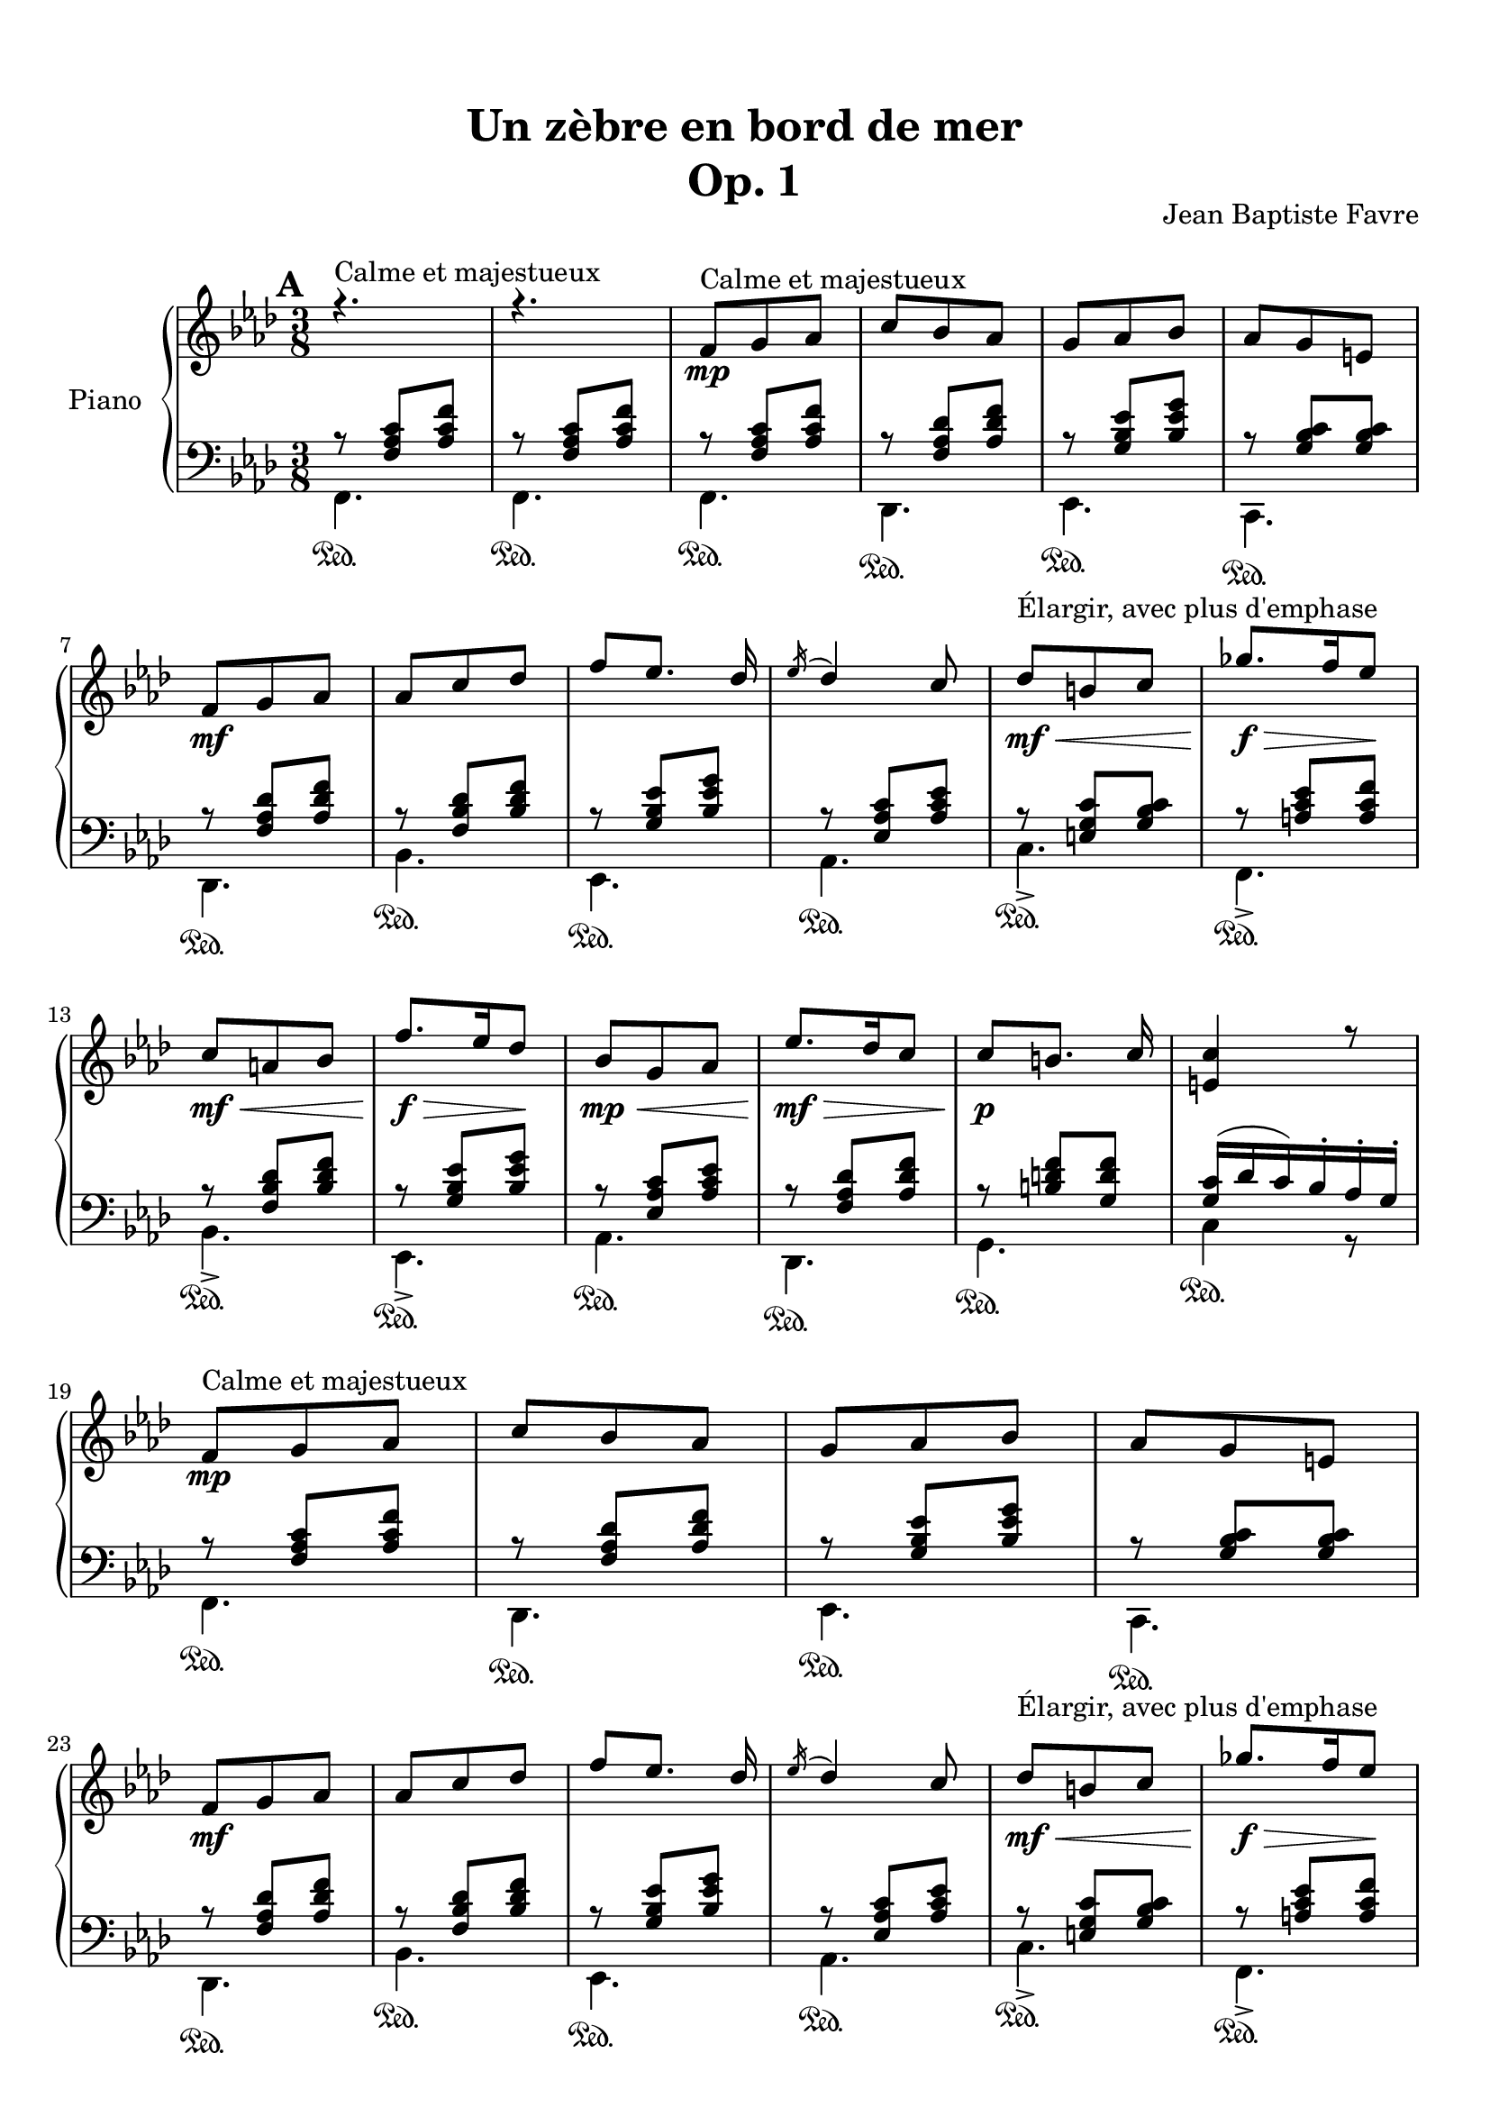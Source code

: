 \version "2.18.2"
\language "english"

\header {
  title = \markup
     \center-column {
       \combine \null \vspace #1
       "Un zèbre en bord de mer"
       "Op. 1"
      }
  composer = "Jean Baptiste Favre"
  subtitle = ""
  tagline = ""
  date = "Clichy-la-Garenne, février 2020"
}
\paper {
  #(include-special-characters)
  print-all-headers = ##t
  max-systems-per-page = 6
}
%#(set-global-staff-size 16)
%#(set-default-paper-size "a4landscape")
\score {
  \header {
    title = ##f
    composer = ##f
    subtitle = ##f
    tagline = ##f
    piece = ##f
  }
  \new PianoStaff \with { instrumentName = "Piano" }
  <<
    \new Staff = "up"
    <<
      \clef treble \time 3/8
      \new Voice = "marks" {
        \set Score.markFormatter = #format-mark-box-alphabet
        \mark \default
          s4.^"Calme et majestueux" s4.
          \repeat unfold 2 {
            s8\mp s4 \repeat unfold 3 { s4. }
            s8\mf s4 \repeat unfold 3 { s4. }
            s8\mf\<^"Élargir, avec plus d'emphase" s4
            s8.\f\!\> s16 s8\!
            s8\mf\< s4 s8.\!\f\> s16 s8\!
            s8\mp\< s4
          }
          \alternative {
            { s8\mf\!\> s4 s8\!\p s4 s4. }
            { \override TextSpanner.bound-details.left.text = "rit."
              s8\mf\>\startTextSpan s4 s8\p\> s4 s4.\pp s4.\stopTextSpan \fermata }
          }
        \mark \default
        %\mark "B"
        \repeat unfold 33 { s4. }
        %\mark "C"
        \mark \default
        \repeat unfold 34 { s4. }
      }
      \new Voice = "soprano" { \voiceOne
        %\mark "A"
        \relative c' {
          \key f \minor r4. r4.
          \repeat unfold 2 {
            f8^"Calme et majestueux" g af c bf af g af bf af g e \break
            f8 g af af c df f [ef8.] df16 \acciaccatura ef16 df4 c8
            df8 b c gf'8. f16 ef8 \break
            c a bf f'8. ef16 df8
            bf8 g af
            }
          \alternative {
            { ef'8. df16 c8 c8 [b8.] c16 <c e,>4 r8 \break }
            { c8 af f bf g e <c e g>4. <c a'>4 c8 }
            }
        }
        \bar "||"
        \break
        %\mark "B"
        \relative c' {
          \key f \major
          f8. g16 a c bf8 g bf a f a g4 c,8 <g d'>4 <g e'>8 <a c f> a' <f c'> <d f a> <d g b>4 \break <e g c>4
          c8 f8. g16 a c bf8 g bf a f a g4 c,8 <g d'>4 <g e'>8 <c f> <d f a> <bf d g> <c f>4 e8 \break <a, c f>4
          f'8 bf8. a16 g8 a f a c8. bf16 a8 g4. r4 c,8 f8. g16 a c bf8 g bf c a cs d4 \fermata f,8 \break
          f'8. e16 d8 c4 f,8 f'8. ef16 df8 <e, g bf c>4 f8 f'8. e16 d8 c a c < f, bf d> <g bf e> g' <a, c f>8 r8 \fermata a8
          \bar "||"
        }
        \break
        %\mark "C"
        \relative c'' {
          \key d \minor
          \repeat unfold 2 {
            d, f bf a4 e8 f4. d4.
            e8 f g bf e d <g, bf c>8 g c bf gs a8 \break
            }
          \alternative {
            { a8 b cs f e d c g c bf gs a <d, a'> e a <d, g> e f f e d e4 r16 a \break }
            { bf8 f bf a8. fs16 g8 a e a g8. e16 f8 g a g g a g a bf a bf df bf \break
              <df, g bf df> bf' g <e g bf c>4. \fermata }
            }
        }
        %/mark "Coda"
        \relative c'' {
          \key f \minor \mark \default
          f,8 g af c bf af g af bf af g e f8 g af af c df f [ef8.] df16 \acciaccatura ef16 df4 c8
          <af df>8 af df <g, c> a bf <g c> g c <f, bf> g af <f bf> c' bf <c, f bf> g'  af <e g bf> af g <c, e g>4. <c f>4. \fermata
        }
      }
      \new Voice = "alto" { \voiceTwo
        \relative f {
          %\mark "A"
          \repeat unfold 22 { s4. }
          %\mark "B"
          \repeat unfold 33 { s4. }
          %\mark "C"
          \repeat unfold 2 {
            a4. e'4. d4. bf4.bf4. e4. s4. <c f>4.
            }
          \alternative {
            { <cs e>4. <g' bf d> e <c f> s4. s4. d <a cs>4 r8 }
            { <d f>4. e e d d d d f s4. s4. }
            }
        }
        %/mark "Coda"
      }
    >>
    \new Staff = "down"
    <<
      \clef bass \key f \minor
      \new Voice = "harmony" { \voiceOne
        \relative f {
          %\mark "A"
          r8 <f af c>[ <af c f>]
          r8 <f af c>[ <af c f>]
          \repeat unfold 2 {
            r8 <f af c>[ <af c f>]
            r8 <f af df> <af df f>
            r8 <g bf ef> <bf ef g>
            r8 <g bf c> <g bf c>
            r8 <f af df> <af df f>
            r8 <f bf df> <bf df f>
            r8 <g bf ef> <bf ef g>
            r8 <ef, af c> <af c ef>
            r8 <e g c> <g bf c>
            r8 <a c ef> <a c f>
            r8 <f bf df> <bf df f>
            r8 <g bf ef> <bf ef g>
            r8 <ef, af c> <af c ef>
            }
          \alternative {
            { r8 <f af df> <af df f>
              r8 <b d f> <g d' f>
              <g c>16 (df' c) bf-. af-. g-. }
            { r8 <f af c> <af c f>
              <g c>4. bf8 g8 bf8 a4. \fermata }
            }
          %\mark "B"
          s8 <a c>8 <a c> s8 <g bf> <g bf> s8 <a c>8 <a c> <bf c>4. s4. s4.
          s4. r8 bf4 (bf8) <a c>8 <a c> s8 <g bf> <g bf> s8 <a c>8 <a c> <bf c>4. s4. s4. g8 bf4 s4.
          s4. s4. s4. s4. s4. s8 <a c>8 <a c> s8 <bf d> <bf d> s4. s4.
          s8 <d f> <d f> s4. s8 <df f> <df f>
          s4. s4. s4. s4. s4. 
          %\mark "C"
          \repeat unfold 34 { s4. }
          %/mark "Coda"
          r8 <f, af c>[ <af c f>]
          r8 <f af df> <af df f>
          r8 <g bf ef> <bf ef g>
          r8 <g bf c> <g bf c>
          r8 <f af df> <af df f>
          r8 <f bf df> <bf df f>
          r8 <g bf ef> <bf ef g>
          r8 <ef, af c> <af c ef>        }
      }
      \new Voice = "bass" { \voiceTwo
        %\mark "A"
        \relative f, {
          f4.\sustainOn f\sustainOn
          \repeat unfold 2 {
            f4.\sustainOn df\sustainOn ef\sustainOn c\sustainOn df\sustainOn bf'\sustainOn ef,\sustainOn af\sustainOn
            c->\sustainOn f,->\sustainOn bf->\sustainOn ef,->\sustainOn af\sustainOn
            }
          \alternative {
            {  df,\sustainOn g\sustainOn c4\sustainOn r8 }
            { c4.\sustainOn c f, (f)\fermata }
            }
        }
        %\mark "B"
        \relative f, {
          \key f \major
          f'4. d f e4 c8 b4 bf8 a f a d g g, c4.
          f4. d f e4 c8 b4 bf8 a bf g c4. f,4.
          <c' g' d'>4. <c f c'>4. <c g' bf>4. <c c'>4. (<c c'>4) r8 f4. g a8 c a <bf, f' bf>4 \fermata r8
          bf'4. f8 a c bf4. c4 r8 g8 <bf d> <bf d> a <c f> <c f> bf c c, f8 f, \fermata r8
        }
        %\mark "C"
        \relative f, {
          \key d \minor
          \repeat unfold 2 {
            <d' f>4. <cs e a> <c! f a>
            <bf f'>4 a8 <g e'>4. <c g'> <e c'> <f a>
            }
          \alternative {
            { <a, e' a> <bf g'> <c e g c> <f a> <cs e a> <d a'> <e gs b> a,16 e' a cs e r16 }
            { <d, bf'>4. <e bf'> <cs a'> <d a'> <b g'> <bf g'> <a f'> <df bf'> <bf g'> c8 g' c \fermata}
            }
          \bar "||"
        }
        %/mark "Coda"
        \relative f, {
          \key f \minor
          f4.\sustainOn df\sustainOn ef\sustainOn c\sustainOn df\sustainOn bf'\sustainOn ef,\sustainOn af\sustainOn
          <f' df'>4. <g df'> <e bf' c> <f af c> <df bf'> <f af> <c c'> << { \voiceOne bf'8 g bf af4. \fermata } \\ { \voiceTwo f,4. (f4.) \fermata } >>
        }
      }
      %\new FiguredBass {
      %  \figuremode {
      %    %\mark "A"
      %    <5>4. <5>4.
      %    \repeat volta 2 {
      %      <5>4. <5> <6> <7 _\+>
      %      <5> <6> <6> <5> <5> <5>
      %      <5> <6> <5>
      %      }
      %    \alternative {
      %      { <5>4. <5> <5> }
      %      { <6 4>4. <7 _\+> <5> <5> }
      %      }
      %    %\mark "B"
      %    \repeat unfold 36 { <_> }
      %    %\mark "C"
      %    <_>
      %    \repeat volta 2 {
      %      <5> <6> <4> <6> <6> <5> <6> <5>
      %      }
      %    \alternative {
      %      { <5> <6> <5> <5> <6> <5> <5> <5> }
      %      { <6> <5> <6> <5> <6> <6> <6 4> <6> <6> <5> }
      %      }
      %    <_>
      %    <6> <5> <6> <5> <5> <5> <5>
      %  }
      %}
      %\new FiguredBass {
      %  \figuremode {
      %    %\mark "A"
      %    <I>4. <I>
      %    \repeat volta 2 {
      %      <I> <VI> <V> <V>
      %      <VI> <IV> <V> <III> <V> <I>
      %      <IV> <V> <III>
      %      }
      %    \alternative {
      %      { <VI> <II> <V> }
      %      { <I> <V> <I> <I> }
      %      }
      %    %\mark "B"
      %    \repeat unfold 36 { <_> }
      %    %\mark "C"
      %    <_>
      %    \repeat volta 2 {
      %      <I> <V> <I> <VI> <II> <VII> <VII> <III>
      %      }
      %    \alternative {
      %      { <V> <IV> <VII> <III> <V> <I> <II> <V> }
      %      { <VI> <II> <V> <I> <IV> <IV> <I> <VI> <IV> <VII> }
      %      }
      %    <_>
      %    <VI> <II> <V> <I> <IV> <V> <I>
      %  }
      %}
     >>
  >>
}
% Partie soprane
%{            \key f \major
          \partial 8 c8^"Primesautier, rapide" f4. g a bf a8 bf16 a gs a \break
          c4 a8 fs4. g4 a8 bf4. c d e \break
          d (d8) c bf c4. (c4) f,8 bf4. c d \break
          e f4. (f4) d8 b4. c4 f,8 bf4. a \break
          g8 bf d c a f a4. (a4) g8 f4. r4 c8  e4. \break
          f g4. a g8 a16 g fs g bf4 g8 e4. f4 f8 \break
          a4. bf c d c (c8) bf a a4. (g4) f8 \break
          d'4. d4 d8 c4. r4 f,8 df'4.^"Larmoyant, moins vite" df4 df8 c4. (c) \fermata \break
          s4.^"Malicieux, alerte" s4. r8 <g g'>8-. <e e'>-. \break
          <c c'>4-- r8 s4. s4. <f f'>8 <e e'>8 <df df'>8 <df df'>4.^"Pesant, moins vite" (<df df'>4.) \break
          <c c'>4 r8 r4. r4 c8^"Pesant, plus lent" f4. g4. af4. \break
          bf4. af8 bf16 af g af c4 af8 fs4. g4 c,8 \break
          e4. f g af g8 af16 g fs g \break
          bf4 g8 e4. f4 f8 df'4.^"Larmoyant" df4 df8 \break
          c4-. r8 r4 f,8 d'4.^"Plus joyeux" d4 d8 c4. r4 f,8 \break
          f'4.^"Éclatant" (f8) e d c4 a8 f4 bf8 a4. g \break
          f'4. r4 d8 f4. f8 e d c4 a8 f4 <bf bf'>8 \break
          <a a'>4->\sfz r8 <g g'>4->\sfz r8 <f a c f>4->\sfz \fermata r8 r4. <bf d f bf>4->\sfz r8 <f a c f>4.\sff \fermata \bar "||"
%}
% partie basse
%{            \key f \major
            \partial 8 s8 \repeat unfold 54 { s4. }
            r8 <g, g,>8-. <e e,>-. <c c,>4.-- \fermata
            c4.\startTrillSpan d16\stopTrillSpan e f g a bf c4 r8
            c4.\startTrillSpan e16\stopTrillSpan f g a bf c df4.
            r4. r4. r4. r8 g, e <c c,>4.
            (c4) r8 \repeat unfold 42 { s4. }
%}
